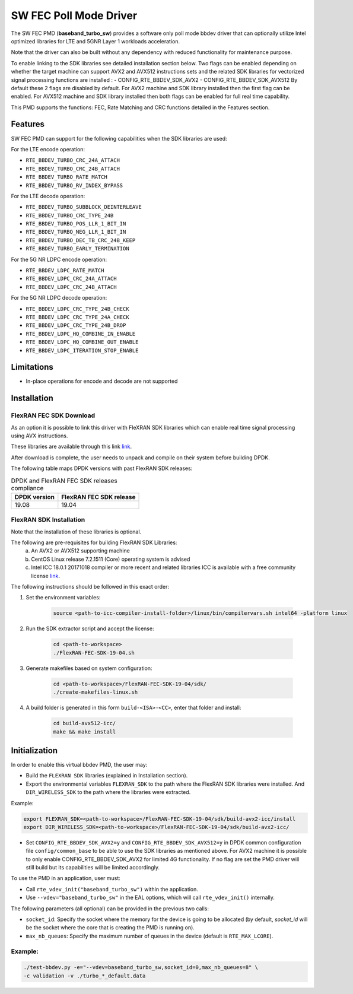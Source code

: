 ..  SPDX-License-Identifier: BSD-3-Clause
    Copyright(c) 2017 Intel Corporation

SW FEC Poll Mode Driver
=========================

The SW FEC PMD (**baseband_turbo_sw**) provides a software only poll mode bbdev
driver that can optionally utilize Intel optimized libraries for LTE and 5GNR
Layer 1 workloads acceleration.

Note that the driver can also be built without any dependency with reduced
functionality for maintenance purpose.

To enable linking to the SDK libraries see detailed installation section below.
Two flags can be enabled depending on whether the target machine can support
AVX2 and AVX512 instructions sets and the related SDK libraries for vectorized
signal processing functions are installed :
- CONFIG_RTE_BBDEV_SDK_AVX2
- CONFIG_RTE_BBDEV_SDK_AVX512
By default these 2 flags are disabled by default. For AVX2 machine and SDK
library installed then the first flag can be enabled. For AVX512 machine and
SDK library installed then both flags can be enabled for full real time capability.

This PMD supports the functions: FEC, Rate Matching and CRC functions detailed
in the Features section.

Features
--------

SW FEC PMD can support for the following capabilities when the SDK libraries
are used:

For the LTE encode operation:

* ``RTE_BBDEV_TURBO_CRC_24A_ATTACH``
* ``RTE_BBDEV_TURBO_CRC_24B_ATTACH``
* ``RTE_BBDEV_TURBO_RATE_MATCH``
* ``RTE_BBDEV_TURBO_RV_INDEX_BYPASS``

For the LTE decode operation:

* ``RTE_BBDEV_TURBO_SUBBLOCK_DEINTERLEAVE``
* ``RTE_BBDEV_TURBO_CRC_TYPE_24B``
* ``RTE_BBDEV_TURBO_POS_LLR_1_BIT_IN``
* ``RTE_BBDEV_TURBO_NEG_LLR_1_BIT_IN``
* ``RTE_BBDEV_TURBO_DEC_TB_CRC_24B_KEEP``
* ``RTE_BBDEV_TURBO_EARLY_TERMINATION``

For the 5G NR LDPC encode operation:

* ``RTE_BBDEV_LDPC_RATE_MATCH``
* ``RTE_BBDEV_LDPC_CRC_24A_ATTACH``
* ``RTE_BBDEV_LDPC_CRC_24B_ATTACH``

For the 5G NR LDPC decode operation:

* ``RTE_BBDEV_LDPC_CRC_TYPE_24B_CHECK``
* ``RTE_BBDEV_LDPC_CRC_TYPE_24A_CHECK``
* ``RTE_BBDEV_LDPC_CRC_TYPE_24B_DROP``
* ``RTE_BBDEV_LDPC_HQ_COMBINE_IN_ENABLE``
* ``RTE_BBDEV_LDPC_HQ_COMBINE_OUT_ENABLE``
* ``RTE_BBDEV_LDPC_ITERATION_STOP_ENABLE``

Limitations
-----------

* In-place operations for encode and decode are not supported

Installation
------------

FlexRAN FEC SDK Download
~~~~~~~~~~~~~~~~~~~~

As an option it is possible to link this driver with FleXRAN SDK libraries
which can enable real time signal processing using AVX instructions.

These libraries are available through this link `link <https://software.intel.com/en-us/articles/flexran-lte-and-5g-nr-fec-software-development-kit-modules>`_.

After download is complete, the user needs to unpack and compile on their
system before building DPDK.

The following table maps DPDK versions with past FlexRAN SDK releases:

.. _table_flexran_releases:

.. table:: DPDK and FlexRAN FEC SDK releases compliance

   =====================  ============================
   DPDK version           FlexRAN FEC SDK release
   =====================  ============================
   19.08                  19.04
   =====================  ============================

FlexRAN SDK Installation
~~~~~~~~~~~~~~~~~~~~~~~~

Note that the installation of these libraries is optional.

The following are pre-requisites for building FlexRAN SDK Libraries:
 (a) An AVX2 or AVX512 supporting machine
 (b) CentOS Linux release 7.2.1511 (Core) operating system is advised
 (c) Intel ICC 18.0.1 20171018 compiler or more recent and related libraries
     ICC is available with a free community license `link <https://software.intel.com/en-us/system-studio/choose-download#technical>`_.

The following instructions should be followed in this exact order:

#. Set the environment variables:

    .. code-block:: console

        source <path-to-icc-compiler-install-folder>/linux/bin/compilervars.sh intel64 -platform linux

#. Run the SDK extractor script and accept the license:

    .. code-block:: console

        cd <path-to-workspace>
        ./FlexRAN-FEC-SDK-19-04.sh

#. Generate makefiles based on system configuration:

    .. code-block:: console

        cd <path-to-workspace>/FlexRAN-FEC-SDK-19-04/sdk/
        ./create-makefiles-linux.sh

#. A build folder is generated in this form ``build-<ISA>-<CC>``, enter that
   folder and install:

    .. code-block:: console

        cd build-avx512-icc/
        make && make install

Initialization
--------------

In order to enable this virtual bbdev PMD, the user may:

* Build the ``FLEXRAN SDK`` libraries (explained in Installation section).

* Export the environmental variables ``FLEXRAN_SDK`` to the path where the
  FlexRAN SDK libraries were installed. And ``DIR_WIRELESS_SDK`` to the path
  where the libraries were extracted.

Example:

.. code-block:: console

    export FLEXRAN_SDK=<path-to-workspace>/FlexRAN-FEC-SDK-19-04/sdk/build-avx2-icc/install
    export DIR_WIRELESS_SDK=<path-to-workspace>/FlexRAN-FEC-SDK-19-04/sdk/build-avx2-icc/

* Set ``CONFIG_RTE_BBDEV_SDK_AVX2=y`` and ``CONFIG_RTE_BBDEV_SDK_AVX512=y``
  in DPDK common configuration file ``config/common_base`` to be able to use
  the SDK libraries as mentioned above.
  For AVX2 machine it is possible to only enable CONFIG_RTE_BBDEV_SDK_AVX2
  for limited 4G functionality.
  If no flag are set the PMD driver will still build but its capabilities
  will be limited accordingly.

To use the PMD in an application, user must:

- Call ``rte_vdev_init("baseband_turbo_sw")`` within the application.

- Use ``--vdev="baseband_turbo_sw"`` in the EAL options, which will call ``rte_vdev_init()`` internally.

The following parameters (all optional) can be provided in the previous two calls:

* ``socket_id``: Specify the socket where the memory for the device is going to be allocated
  (by default, *socket_id* will be the socket where the core that is creating the PMD is running on).

* ``max_nb_queues``: Specify the maximum number of queues in the device (default is ``RTE_MAX_LCORE``).

Example:
~~~~~~~~

.. code-block:: console

    ./test-bbdev.py -e="--vdev=baseband_turbo_sw,socket_id=0,max_nb_queues=8" \
    -c validation -v ./turbo_*_default.data
